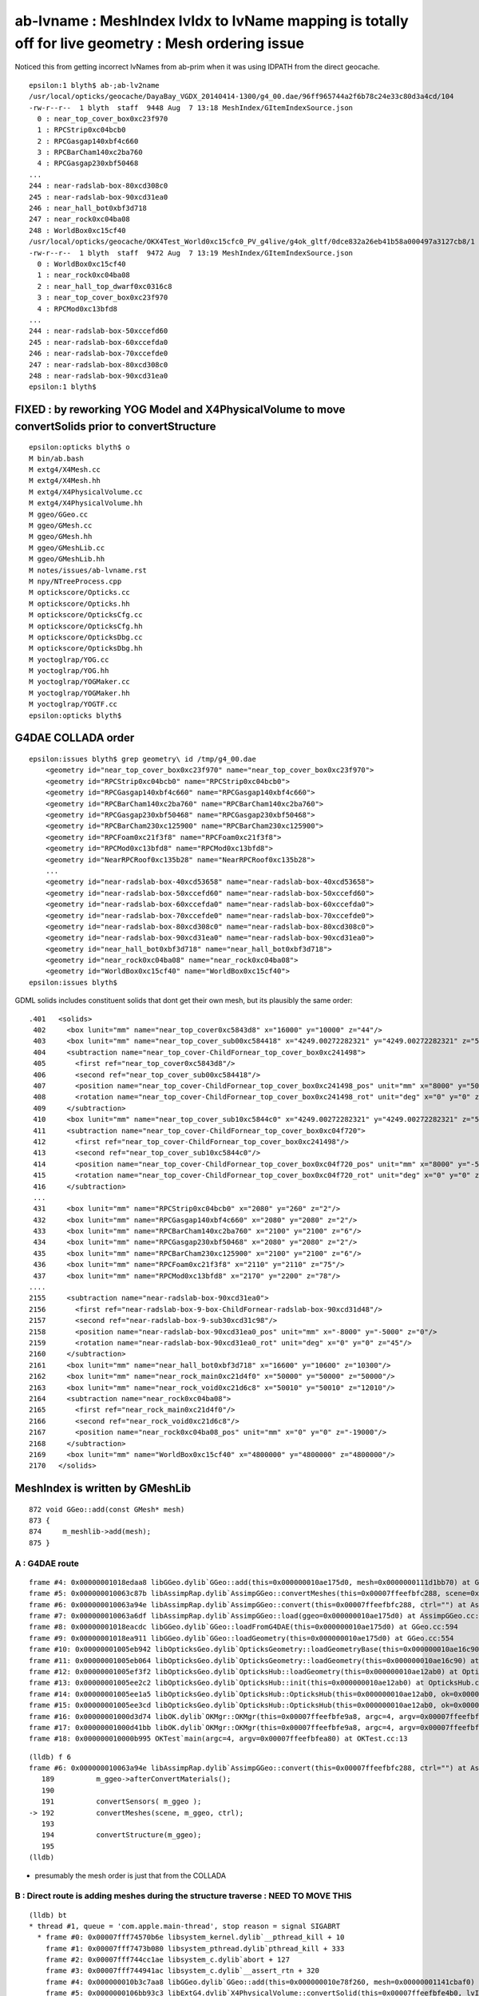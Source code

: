 ab-lvname : MeshIndex lvIdx to lvName mapping is totally off for live geometry : Mesh ordering issue
======================================================================================================

Noticed this from getting incorrect lvNames from ab-prim when 
it was using IDPATH from the direct geocache. 

::

    epsilon:1 blyth$ ab-;ab-lv2name
    /usr/local/opticks/geocache/DayaBay_VGDX_20140414-1300/g4_00.dae/96ff965744a2f6b78c24e33c80d3a4cd/104
    -rw-r--r--  1 blyth  staff  9448 Aug  7 13:18 MeshIndex/GItemIndexSource.json
      0 : near_top_cover_box0xc23f970 
      1 : RPCStrip0xc04bcb0 
      2 : RPCGasgap140xbf4c660 
      3 : RPCBarCham140xc2ba760 
      4 : RPCGasgap230xbf50468 
    ...
    244 : near-radslab-box-80xcd308c0 
    245 : near-radslab-box-90xcd31ea0 
    246 : near_hall_bot0xbf3d718 
    247 : near_rock0xc04ba08 
    248 : WorldBox0xc15cf40 
    /usr/local/opticks/geocache/OKX4Test_World0xc15cfc0_PV_g4live/g4ok_gltf/0dce832a26eb41b58a000497a3127cb8/1
    -rw-r--r--  1 blyth  staff  9472 Aug  7 13:19 MeshIndex/GItemIndexSource.json
      0 : WorldBox0xc15cf40 
      1 : near_rock0xc04ba08 
      2 : near_hall_top_dwarf0xc0316c8 
      3 : near_top_cover_box0xc23f970 
      4 : RPCMod0xc13bfd8 
    ...
    244 : near-radslab-box-50xccefd60 
    245 : near-radslab-box-60xccefda0 
    246 : near-radslab-box-70xccefde0 
    247 : near-radslab-box-80xcd308c0 
    248 : near-radslab-box-90xcd31ea0 
    epsilon:1 blyth$ 


FIXED : by reworking YOG Model and X4PhysicalVolume to move convertSolids prior to convertStructure
----------------------------------------------------------------------------------------------------

::

    epsilon:opticks blyth$ o
    M bin/ab.bash
    M extg4/X4Mesh.cc
    M extg4/X4Mesh.hh
    M extg4/X4PhysicalVolume.cc
    M extg4/X4PhysicalVolume.hh
    M ggeo/GGeo.cc
    M ggeo/GMesh.cc
    M ggeo/GMesh.hh
    M ggeo/GMeshLib.cc
    M ggeo/GMeshLib.hh
    M notes/issues/ab-lvname.rst
    M npy/NTreeProcess.cpp
    M optickscore/Opticks.cc
    M optickscore/Opticks.hh
    M optickscore/OpticksCfg.cc
    M optickscore/OpticksCfg.hh
    M optickscore/OpticksDbg.cc
    M optickscore/OpticksDbg.hh
    M yoctoglrap/YOG.cc
    M yoctoglrap/YOG.hh
    M yoctoglrap/YOGMaker.cc
    M yoctoglrap/YOGMaker.hh
    M yoctoglrap/YOGTF.cc
    epsilon:opticks blyth$ 




G4DAE COLLADA order
---------------------

::

    epsilon:issues blyth$ grep geometry\ id /tmp/g4_00.dae 
        <geometry id="near_top_cover_box0xc23f970" name="near_top_cover_box0xc23f970">
        <geometry id="RPCStrip0xc04bcb0" name="RPCStrip0xc04bcb0">
        <geometry id="RPCGasgap140xbf4c660" name="RPCGasgap140xbf4c660">
        <geometry id="RPCBarCham140xc2ba760" name="RPCBarCham140xc2ba760">
        <geometry id="RPCGasgap230xbf50468" name="RPCGasgap230xbf50468">
        <geometry id="RPCBarCham230xc125900" name="RPCBarCham230xc125900">
        <geometry id="RPCFoam0xc21f3f8" name="RPCFoam0xc21f3f8">
        <geometry id="RPCMod0xc13bfd8" name="RPCMod0xc13bfd8">
        <geometry id="NearRPCRoof0xc135b28" name="NearRPCRoof0xc135b28">
        ...
        <geometry id="near-radslab-box-40xcd53658" name="near-radslab-box-40xcd53658">
        <geometry id="near-radslab-box-50xccefd60" name="near-radslab-box-50xccefd60">
        <geometry id="near-radslab-box-60xccefda0" name="near-radslab-box-60xccefda0">
        <geometry id="near-radslab-box-70xccefde0" name="near-radslab-box-70xccefde0">
        <geometry id="near-radslab-box-80xcd308c0" name="near-radslab-box-80xcd308c0">
        <geometry id="near-radslab-box-90xcd31ea0" name="near-radslab-box-90xcd31ea0">
        <geometry id="near_hall_bot0xbf3d718" name="near_hall_bot0xbf3d718">
        <geometry id="near_rock0xc04ba08" name="near_rock0xc04ba08">
        <geometry id="WorldBox0xc15cf40" name="WorldBox0xc15cf40">
    epsilon:issues blyth$ 


GDML solids includes constituent solids that dont get their own mesh, but its plausibly 
the same order::

     .401   <solids>
      402     <box lunit="mm" name="near_top_cover0xc5843d8" x="16000" y="10000" z="44"/>
      403     <box lunit="mm" name="near_top_cover_sub00xc584418" x="4249.00272282321" y="4249.00272282321" z="54"/>
      404     <subtraction name="near_top_cover-ChildFornear_top_cover_box0xc241498">
      405       <first ref="near_top_cover0xc5843d8"/>
      406       <second ref="near_top_cover_sub00xc584418"/>
      407       <position name="near_top_cover-ChildFornear_top_cover_box0xc241498_pos" unit="mm" x="8000" y="5000" z="0"/>
      408       <rotation name="near_top_cover-ChildFornear_top_cover_box0xc241498_rot" unit="deg" x="0" y="0" z="45"/>
      409     </subtraction>
      410     <box lunit="mm" name="near_top_cover_sub10xc5844c0" x="4249.00272282321" y="4249.00272282321" z="54"/>
      411     <subtraction name="near_top_cover-ChildFornear_top_cover_box0xc04f720">
      412       <first ref="near_top_cover-ChildFornear_top_cover_box0xc241498"/>
      413       <second ref="near_top_cover_sub10xc5844c0"/>
      414       <position name="near_top_cover-ChildFornear_top_cover_box0xc04f720_pos" unit="mm" x="8000" y="-5000" z="0"/>
      415       <rotation name="near_top_cover-ChildFornear_top_cover_box0xc04f720_rot" unit="deg" x="0" y="0" z="45"/>
      416     </subtraction>
      ...
      431     <box lunit="mm" name="RPCStrip0xc04bcb0" x="2080" y="260" z="2"/>
      432     <box lunit="mm" name="RPCGasgap140xbf4c660" x="2080" y="2080" z="2"/>
      433     <box lunit="mm" name="RPCBarCham140xc2ba760" x="2100" y="2100" z="6"/>
      434     <box lunit="mm" name="RPCGasgap230xbf50468" x="2080" y="2080" z="2"/>
      435     <box lunit="mm" name="RPCBarCham230xc125900" x="2100" y="2100" z="6"/>
      436     <box lunit="mm" name="RPCFoam0xc21f3f8" x="2110" y="2110" z="75"/>
      437     <box lunit="mm" name="RPCMod0xc13bfd8" x="2170" y="2200" z="78"/>
     ....
     2155     <subtraction name="near-radslab-box-90xcd31ea0">
     2156       <first ref="near-radslab-box-9-box-ChildFornear-radslab-box-90xcd31d48"/>
     2157       <second ref="near-radslab-box-9-sub30xcd31c98"/>
     2158       <position name="near-radslab-box-90xcd31ea0_pos" unit="mm" x="-8000" y="-5000" z="0"/>
     2159       <rotation name="near-radslab-box-90xcd31ea0_rot" unit="deg" x="0" y="0" z="45"/>
     2160     </subtraction>
     2161     <box lunit="mm" name="near_hall_bot0xbf3d718" x="16600" y="10600" z="10300"/>
     2162     <box lunit="mm" name="near_rock_main0xc21d4f0" x="50000" y="50000" z="50000"/>
     2163     <box lunit="mm" name="near_rock_void0xc21d6c8" x="50010" y="50010" z="12010"/>
     2164     <subtraction name="near_rock0xc04ba08">
     2165       <first ref="near_rock_main0xc21d4f0"/>
     2166       <second ref="near_rock_void0xc21d6c8"/>
     2167       <position name="near_rock0xc04ba08_pos" unit="mm" x="0" y="0" z="-19000"/>
     2168     </subtraction>
     2169     <box lunit="mm" name="WorldBox0xc15cf40" x="4800000" y="4800000" z="4800000"/>
     2170   </solids>



MeshIndex is written by GMeshLib
----------------------------------

::

     872 void GGeo::add(const GMesh* mesh)
     873 {
     874     m_meshlib->add(mesh);
     875 }


A : G4DAE route 
~~~~~~~~~~~~~~~~~~

::

    frame #4: 0x00000001018edaa8 libGGeo.dylib`GGeo::add(this=0x000000010ae175d0, mesh=0x0000000111d1bb70) at GGeo.cc:874
    frame #5: 0x000000010063c87b libAssimpRap.dylib`AssimpGGeo::convertMeshes(this=0x00007ffeefbfc288, scene=0x000000010af01a20, gg=0x000000010ae175d0, (null)="") at AssimpGGeo.cc:811
    frame #6: 0x000000010063a94e libAssimpRap.dylib`AssimpGGeo::convert(this=0x00007ffeefbfc288, ctrl="") at AssimpGGeo.cc:192
    frame #7: 0x000000010063a6df libAssimpRap.dylib`AssimpGGeo::load(ggeo=0x000000010ae175d0) at AssimpGGeo.cc:176
    frame #8: 0x00000001018eacdc libGGeo.dylib`GGeo::loadFromG4DAE(this=0x000000010ae175d0) at GGeo.cc:594
    frame #9: 0x00000001018ea911 libGGeo.dylib`GGeo::loadGeometry(this=0x000000010ae175d0) at GGeo.cc:554
    frame #10: 0x00000001005eb942 libOpticksGeo.dylib`OpticksGeometry::loadGeometryBase(this=0x000000010ae16c90) at OpticksGeometry.cc:140
    frame #11: 0x00000001005eb064 libOpticksGeo.dylib`OpticksGeometry::loadGeometry(this=0x000000010ae16c90) at OpticksGeometry.cc:89
    frame #12: 0x00000001005ef3f2 libOpticksGeo.dylib`OpticksHub::loadGeometry(this=0x000000010ae12ab0) at OpticksHub.cc:395
    frame #13: 0x00000001005ee2c2 libOpticksGeo.dylib`OpticksHub::init(this=0x000000010ae12ab0) at OpticksHub.cc:176
    frame #14: 0x00000001005ee1a5 libOpticksGeo.dylib`OpticksHub::OpticksHub(this=0x000000010ae12ab0, ok=0x000000010ae00000) at OpticksHub.cc:158
    frame #15: 0x00000001005ee3cd libOpticksGeo.dylib`OpticksHub::OpticksHub(this=0x000000010ae12ab0, ok=0x000000010ae00000) at OpticksHub.cc:157
    frame #16: 0x00000001000d3d74 libOK.dylib`OKMgr::OKMgr(this=0x00007ffeefbfe9a8, argc=4, argv=0x00007ffeefbfea80, argforced=0x0000000000000000) at OKMgr.cc:44
    frame #17: 0x00000001000d41bb libOK.dylib`OKMgr::OKMgr(this=0x00007ffeefbfe9a8, argc=4, argv=0x00007ffeefbfea80, argforced=0x0000000000000000) at OKMgr.cc:52
    frame #18: 0x000000010000b995 OKTest`main(argc=4, argv=0x00007ffeefbfea80) at OKTest.cc:13

::

    (lldb) f 6
    frame #6: 0x000000010063a94e libAssimpRap.dylib`AssimpGGeo::convert(this=0x00007ffeefbfc288, ctrl="") at AssimpGGeo.cc:192
       189 	    m_ggeo->afterConvertMaterials(); 
       190 	
       191 	    convertSensors( m_ggeo ); 
    -> 192 	    convertMeshes(scene, m_ggeo, ctrl);
       193 	
       194 	    convertStructure(m_ggeo);
       195 	
    (lldb) 


* presumably the mesh order is just that from the COLLADA 



B : Direct route is adding meshes during the structure traverse : NEED TO MOVE THIS 
~~~~~~~~~~~~~~~~~~~~~~~~~~~~~~~~~~~~~~~~~~~~~~~~~~~~~~~~~~~~~~~~~~~~~~~~~~~~~~~~~~~~~~~~

::

    (lldb) bt
    * thread #1, queue = 'com.apple.main-thread', stop reason = signal SIGABRT
      * frame #0: 0x00007fff74570b6e libsystem_kernel.dylib`__pthread_kill + 10
        frame #1: 0x00007fff7473b080 libsystem_pthread.dylib`pthread_kill + 333
        frame #2: 0x00007fff744cc1ae libsystem_c.dylib`abort + 127
        frame #3: 0x00007fff744941ac libsystem_c.dylib`__assert_rtn + 320
        frame #4: 0x000000010b3c7aa8 libGGeo.dylib`GGeo::add(this=0x000000010e78f260, mesh=0x00000001141cbaf0) at GGeo.cc:874
        frame #5: 0x0000000106bb93c3 libExtG4.dylib`X4PhysicalVolume::convertSolid(this=0x00007ffeefbfe4b0, lvIdx=248, mh=0x00000001141caab0, nd=0x00000001141c7e20, solid=0x000000011529f2c0) at X4PhysicalVolume.cc:725
        frame #6: 0x0000000106bb7ac9 libExtG4.dylib`X4PhysicalVolume::convertNode(this=0x00007ffeefbfe4b0, pv=0x00000001125d9f30, parent=0x0000000000000000, depth=0, pv_p=0x0000000000000000, recursive_select=0x00007ffeefbfd8b3) at X4PhysicalVolume.cc:606
        frame #7: 0x0000000106bb6dad libExtG4.dylib`X4PhysicalVolume::convertTree_r(this=0x00007ffeefbfe4b0, pv=0x00000001125d9f30, parent=0x0000000000000000, depth=0, parent_pv=0x0000000000000000, recursive_select=0x00007ffeefbfd8b3) at X4PhysicalVolume.cc:494
        frame #8: 0x0000000106bb4a2a libExtG4.dylib`X4PhysicalVolume::convertStructure(this=0x00007ffeefbfe4b0) at X4PhysicalVolume.cc:481
        frame #9: 0x0000000106bb36db libExtG4.dylib`X4PhysicalVolume::init(this=0x00007ffeefbfe4b0) at X4PhysicalVolume.cc:142
        frame #10: 0x0000000106bb351b libExtG4.dylib`X4PhysicalVolume::X4PhysicalVolume(this=0x00007ffeefbfe4b0, ggeo=0x000000010e78f260, top=0x00000001125d9f30) at X4PhysicalVolume.cc:124
        frame #11: 0x0000000106bb2d25 libExtG4.dylib`X4PhysicalVolume::X4PhysicalVolume(this=0x00007ffeefbfe4b0, ggeo=0x000000010e78f260, top=0x00000001125d9f30) at X4PhysicalVolume.cc:118
        frame #12: 0x000000010001492f OKX4Test`main(argc=1, argv=0x00007ffeefbfeaa0) at OKX4Test.cc:89
        frame #13: 0x00007fff74420015 libdyld.dylib`start + 1
    (lldb) 


Need to move convertSolid into a new convertSolids done prior to convertStructure.


::

    605      if(mh->csgnode == NULL)
    606      {
    607          convertSolid( lvIdx, mh, nd, solid);
    608      }



